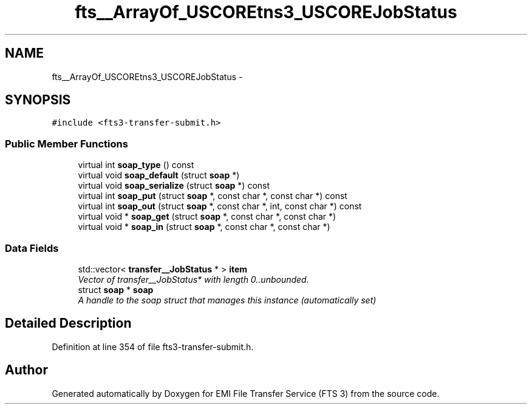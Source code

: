 .TH "fts__ArrayOf_USCOREtns3_USCOREJobStatus" 3 "Wed Feb 8 2012" "Version 0.0.0" "EMI File Transfer Service (FTS 3)" \" -*- nroff -*-
.ad l
.nh
.SH NAME
fts__ArrayOf_USCOREtns3_USCOREJobStatus \- 
.PP
'http://glite.org/wsdl/services/org.glite.data.transfer.fts':ArrayOf_tns3_JobStatus is a complexType.  

.SH SYNOPSIS
.br
.PP
.PP
\fC#include <fts3-transfer-submit.h>\fP
.SS "Public Member Functions"

.in +1c
.ti -1c
.RI "virtual int \fBsoap_type\fP () const "
.br
.ti -1c
.RI "virtual void \fBsoap_default\fP (struct \fBsoap\fP *)"
.br
.ti -1c
.RI "virtual void \fBsoap_serialize\fP (struct \fBsoap\fP *) const "
.br
.ti -1c
.RI "virtual int \fBsoap_put\fP (struct \fBsoap\fP *, const char *, const char *) const "
.br
.ti -1c
.RI "virtual int \fBsoap_out\fP (struct \fBsoap\fP *, const char *, int, const char *) const "
.br
.ti -1c
.RI "virtual void * \fBsoap_get\fP (struct \fBsoap\fP *, const char *, const char *)"
.br
.ti -1c
.RI "virtual void * \fBsoap_in\fP (struct \fBsoap\fP *, const char *, const char *)"
.br
.in -1c
.SS "Data Fields"

.in +1c
.ti -1c
.RI "std::vector< \fBtransfer__JobStatus\fP * > \fBitem\fP"
.br
.RI "\fIVector of transfer__JobStatus* with length 0..unbounded. \fP"
.ti -1c
.RI "struct \fBsoap\fP * \fBsoap\fP"
.br
.RI "\fIA handle to the soap struct that manages this instance (automatically set) \fP"
.in -1c
.SH "Detailed Description"
.PP 
'http://glite.org/wsdl/services/org.glite.data.transfer.fts':ArrayOf_tns3_JobStatus is a complexType. 
.PP
Definition at line 354 of file fts3-transfer-submit.h.

.SH "Author"
.PP 
Generated automatically by Doxygen for EMI File Transfer Service (FTS 3) from the source code.
